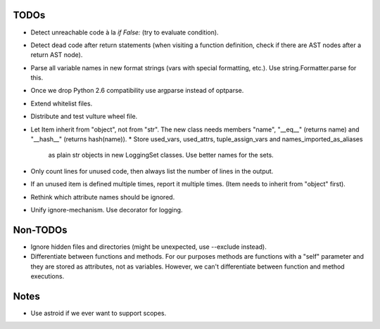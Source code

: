TODOs
=====

* Detect unreachable code à la `if False:` (try to evaluate condition).
* Detect dead code after return statements (when visiting a function
  definition, check if there are AST nodes after a return AST node).
* Parse all variable names in new format strings (vars with special formatting, etc.).
  Use string.Formatter.parse for this.
* Once we drop Python 2.6 compatibility use argparse instead of optparse.
* Extend whitelist files.
* Distribute and test vulture wheel file.
* Let Item inherit from "object", not from "str". The new class needs
  members "name", "__eq__" (returns name) and "__hash__" (returns hash(name)).
  * Store used_vars, used_attrs, tuple_assign_vars and names_imported_as_aliases
    as plain str objects in new LoggingSet classes. Use better names for the sets.
* Only count lines for unused code, then always list the number of lines in the output.
* If an unused item is defined multiple times, report it multiple times.
  (Item needs to inherit from "object" first).
* Rethink which attribute names should be ignored.
* Unify ignore-mechanism. Use decorator for logging.


Non-TODOs
=========

* Ignore hidden files and directories (might be unexpected, use --exclude instead).
* Differentiate between functions and methods. For our purposes methods are
  functions with a "self" parameter and they are stored as attributes, not as
  variables. However, we can't differentiate between function and method executions.


Notes
=====

* Use astroid if we ever want to support scopes.
